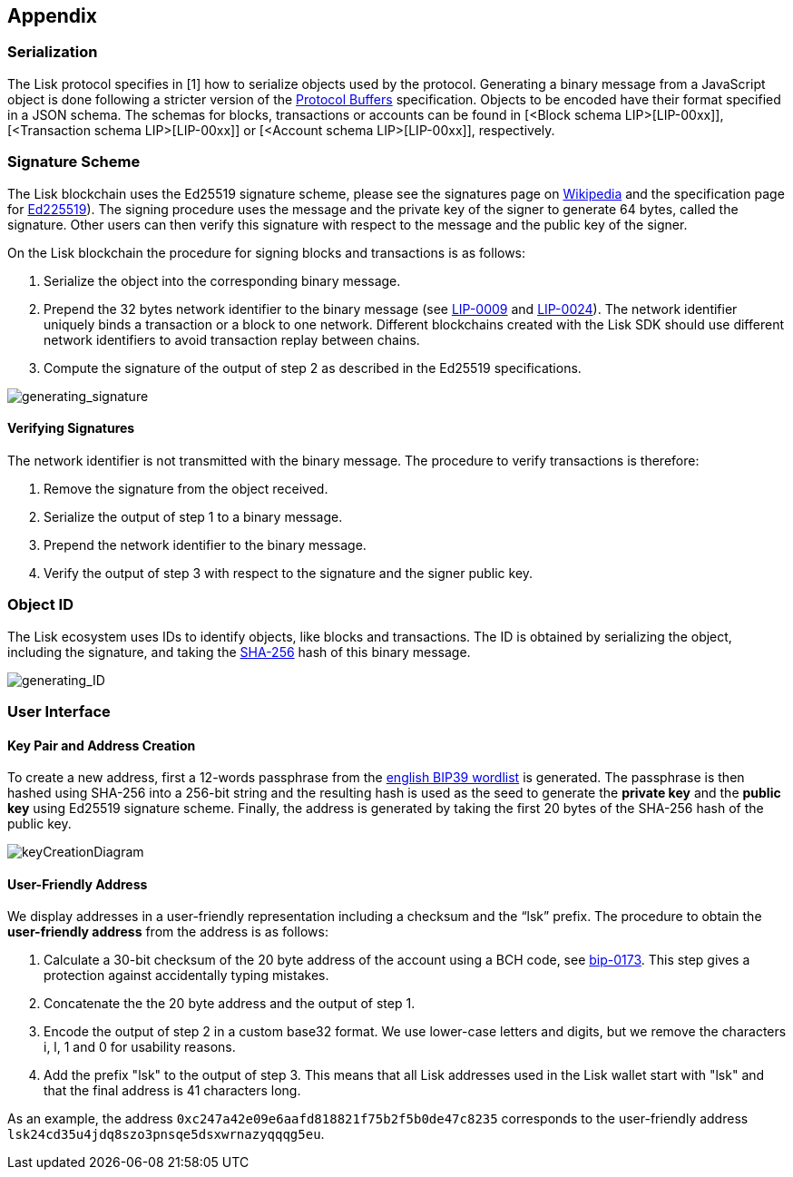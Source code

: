 == Appendix


=== [#index-serialization-1]#Serialization#
The Lisk protocol specifies in [1] how to serialize objects used by the protocol. 
Generating a binary message from a JavaScript object is done following a stricter version of the https://developers.google.com/protocol-buffers/docs/encoding[Protocol Buffers] specification. 
Objects to be encoded have their format specified in a JSON schema. 
The schemas for blocks, transactions or accounts can be found in [<Block schema LIP>[LIP-00xx]], [<Transaction schema LIP>[LIP-00xx]] or [<Account schema LIP>[LIP-00xx]], respectively.


=== Signature Scheme
The Lisk blockchain uses the Ed25519 signature scheme, please see the signatures page on https://en.wikipedia.org/wiki/Digital_signature[Wikipedia] and the specification page for https://ed25519.cr.yp.to/[Ed225519]). 
The signing procedure uses the message and the private key of the signer to generate 64 bytes, called the signature. 
Other users can then verify this signature with respect to the message and the public key of the signer.

On the Lisk blockchain the procedure for signing blocks and transactions is as follows:

. Serialize the object into the corresponding binary message.
. Prepend the 32 bytes network identifier to the binary message (see https://github.com/LiskHQ/lips/blob/master/proposals/lip-0009.md#specification[LIP-0009] and https://github.com/LiskHQ/lips/blob/master/proposals/lip-0024.md#update-to-the-block-header-signing-procedure[LIP-0024]). 
The network identifier  uniquely binds a transaction or a block to one network. 
Different blockchains created with the Lisk SDK should use different network identifiers to avoid transaction replay between chains.
. Compute the signature of the output of step 2 as described in the Ed25519 specifications.

image::../assets/images/generating_signature.png[generating_signature]

==== Verifying Signatures
The network identifier is not transmitted with the binary message. 
The procedure to verify transactions is therefore:

. Remove the signature from the object received.
. Serialize the output of step 1 to a binary message.
. Prepend the network identifier to the binary message.
. Verify the output of step 3 with respect to the signature and the signer public key.


=== Object ID
The Lisk ecosystem uses IDs to identify objects, like blocks and transactions. 
The ID is obtained by serializing the object, including the signature, and taking the https://en.wikipedia.org/wiki/SHA-2[SHA-256] hash of this binary message.

image::../assets/images/generating_ID.png[generating_ID]


=== User Interface


==== Key Pair and Address Creation
To create a new address, first a 12-words passphrase from the https://github.com/bitcoin/bips/blob/master/bip-0039/english.txt[english BIP39 wordlist] is generated. 
The passphrase is then hashed using SHA-256 into a 256-bit string and the resulting hash is used as the seed to generate the [#index-private_key-1]#*private key*# and the [#index-public_key-1]#*public key*# using Ed25519 signature scheme. 
Finally, the [#index-address-1]#address# is generated by taking the first 20 bytes of the SHA-256 hash of the public key.

image::../assets/images/InfographicsV1/Infographic4.png[keyCreationDiagram]


==== User-Friendly Address
We display addresses in a user-friendly representation including a checksum and the “lsk” prefix. 
The procedure to obtain the [#index-user_friendly_address-1]#*user-friendly address*# from the address is as follows:

. Calculate a 30-bit checksum of the 20 byte address of the account using a BCH code, see https://github.com/bitcoin/bips/blob/master/bip-0173.mediawiki[bip-0173]. This step gives a protection against accidentally typing mistakes.
. Concatenate the the 20 byte address and the output of step 1.
. Encode the output of step 2 in a custom base32 format. We use lower-case letters and digits, but we remove the characters i, l, 1 and 0 for usability reasons.
. Add the prefix "lsk" to the output of step 3. This means that all Lisk addresses used in the Lisk wallet start with "lsk" and that the final address is 41 characters long. 

As an example, the address `0xc247a42e09e6aafd818821f75b2f5b0de47c8235` corresponds to the user-friendly address `lsk24cd35u4jdq8szo3pnsqe5dsxwrnazyqqqg5eu`.


